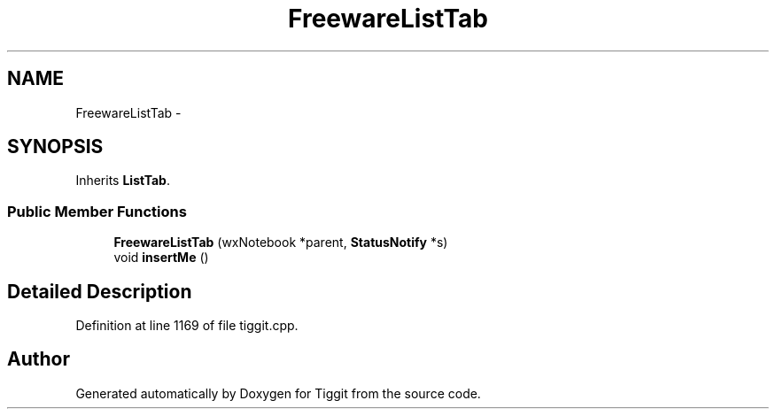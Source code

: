 .TH "FreewareListTab" 3 "Tue May 8 2012" "Tiggit" \" -*- nroff -*-
.ad l
.nh
.SH NAME
FreewareListTab \- 
.SH SYNOPSIS
.br
.PP
.PP
Inherits \fBListTab\fP\&.
.SS "Public Member Functions"

.in +1c
.ti -1c
.RI "\fBFreewareListTab\fP (wxNotebook *parent, \fBStatusNotify\fP *s)"
.br
.ti -1c
.RI "void \fBinsertMe\fP ()"
.br
.in -1c
.SH "Detailed Description"
.PP 
Definition at line 1169 of file tiggit\&.cpp\&.

.SH "Author"
.PP 
Generated automatically by Doxygen for Tiggit from the source code\&.
